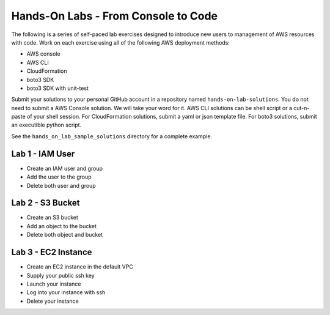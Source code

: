 Hands-On Labs - From Console to Code
====================================

The following is a series of self-paced lab exercises designed to introduce new
users to management of AWS resources with code.  Work on each exercise using
all of the following AWS deployment methods:

- AWS console
- AWS CLI
- CloudFormation
- boto3 SDK
- boto3 SDK with unit-test

Submit your solutions to your personal GitHub account in a repository named
``hands-on-lab-solutions``.  You do not need to submit a AWS Console solution.
We will take your word for it.  AWS CLI solutions can be shell script or a
cut-n-paste of your shell session.  For CloudFormation solutions, submit a yaml
or json template file.  For boto3 solutions, submit an executible python
script.

See the ``hands_on_lab_sample_solutions`` directory for a complete example.


Lab 1 - IAM User
----------------

- Create an IAM user and group  
- Add the user to the group
- Delete both user and group


Lab 2 - S3 Bucket
-----------------

- Create an S3 bucket
- Add an object to the bucket
- Delete both object and bucket


Lab 3 - EC2 Instance
--------------------

- Create an EC2 instance in the default VPC
- Supply your public ssh key
- Launch your instance
- Log into your instance with ssh
- Delete your instance

